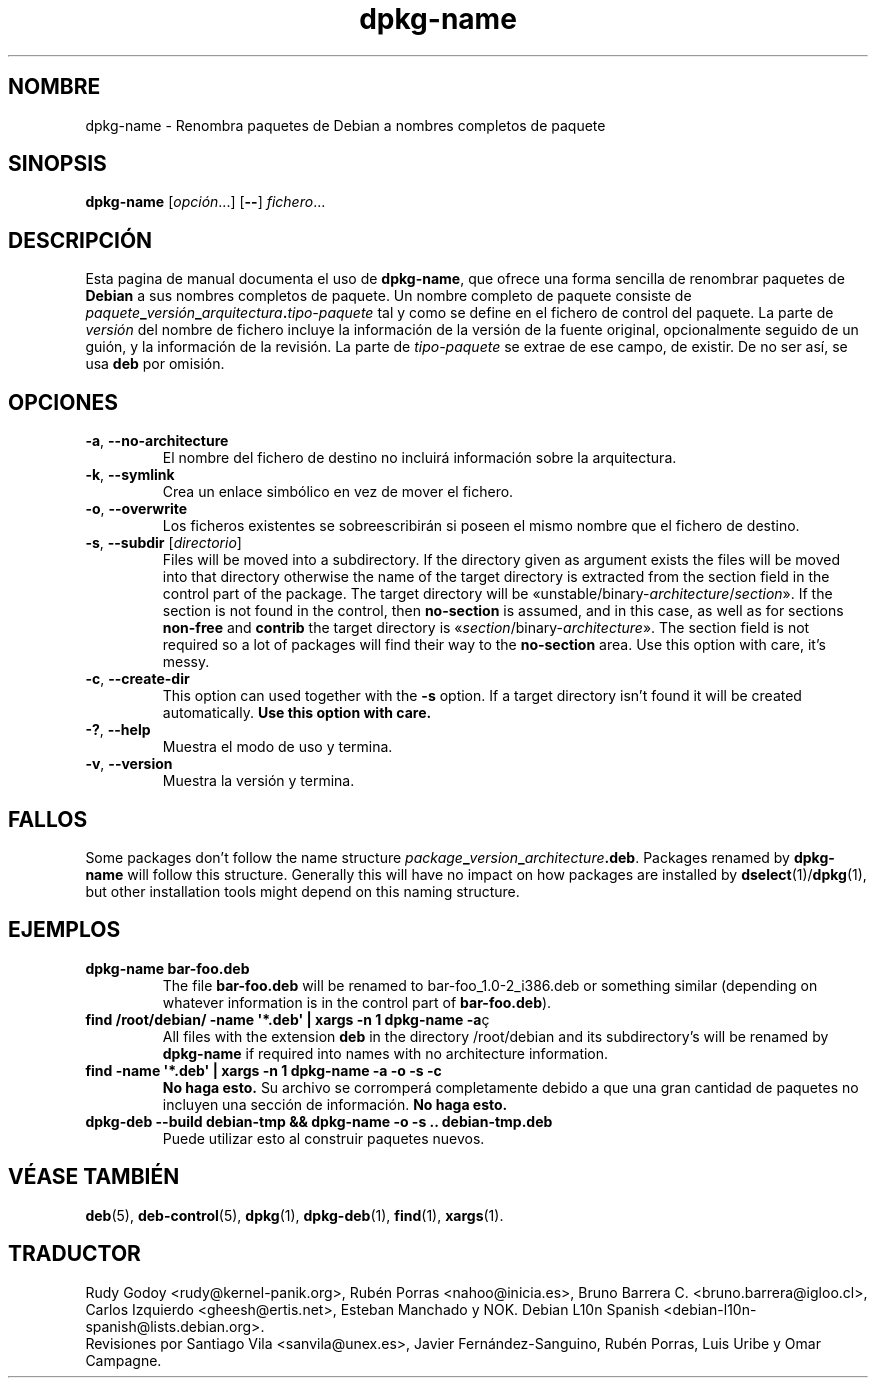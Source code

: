 .\" dpkg manual page - dpkg-name(1)
.\"
.\" Copyright © 1995-1996 Erick Branderhorst
.\" Copyright © 2007-2013, 2015 Guillem Jover <guillem@debian.org>
.\"
.\" This is free software; you can redistribute it and/or modify
.\" it under the terms of the GNU General Public License as published by
.\" the Free Software Foundation; either version 2 of the License, or
.\" (at your option) any later version.
.\"
.\" This is distributed in the hope that it will be useful,
.\" but WITHOUT ANY WARRANTY; without even the implied warranty of
.\" MERCHANTABILITY or FITNESS FOR A PARTICULAR PURPOSE.  See the
.\" GNU General Public License for more details.
.\"
.\" You should have received a copy of the GNU General Public License
.\" along with this program.  If not, see <https://www.gnu.org/licenses/>.
.
.\"*******************************************************************
.\"
.\" This file was generated with po4a. Translate the source file.
.\"
.\"*******************************************************************
.TH dpkg\-name 1 "15 de abril del 2012" "Proyecto Debian" "Herramientas de dpkg"
.SH NOMBRE
dpkg\-name \- Renombra paquetes de Debian a nombres completos de paquete
.
.SH SINOPSIS
\fBdpkg\-name\fP [\fIopción\fP...] [\fB\-\-\fP] \fIfichero\fP...
.
.SH DESCRIPCIÓN
.PP
Esta pagina de manual documenta el uso de \fBdpkg\-name\fP, que ofrece una forma
sencilla de renombrar paquetes de \fBDebian\fP a sus nombres completos de
paquete. Un nombre completo de paquete consiste de
\fIpaquete\fP\fB_\fP\fIversión\fP\fB_\fP\fIarquitectura\fP\fB.\fP\fItipo\-paquete\fP tal y como se
define en el fichero de control del paquete. La parte de \fIversión\fP del
nombre de fichero incluye la información de la versión de la fuente
original, opcionalmente seguido de un guión, y la información de la
revisión. La parte de \fItipo\-paquete\fP se extrae de ese campo, de existir. De
no ser así, se usa \fBdeb\fP por omisión.
.
.SH OPCIONES
.TP 
\fB\-a\fP, \fB\-\-no\-architecture\fP
El nombre del fichero de destino no incluirá información sobre la
arquitectura.
.TP 
\fB\-k\fP, \fB\-\-symlink\fP
Crea un enlace simbólico en vez de mover el fichero.
.TP 
\fB\-o\fP, \fB\-\-overwrite\fP
Los ficheros existentes se sobreescribirán si poseen el mismo nombre que el
fichero de destino.
.TP 
\fB\-s\fP, \fB\-\-subdir\fP [\fIdirectorio\fP]
Files will be moved into a subdirectory. If the directory given as argument
exists the files will be moved into that directory otherwise the name of the
target directory is extracted from the section field in the control part of
the package. The target directory will be
\(Founstable/binary\-\fIarchitecture\fP/\fIsection\fP\(Fc.  If the section is not
found in the control, then \fBno\-section\fP is assumed, and in this case, as
well as for sections \fBnon\-free\fP and \fBcontrib\fP the target directory is
\(Fo\fIsection\fP/binary\-\fIarchitecture\fP\(Fc.  The section field is not
required so a lot of packages will find their way to the \fBno\-section\fP
area.  Use this option with care, it's messy.
.TP 
\fB\-c\fP, \fB\-\-create\-dir\fP
This option can used together with the \fB\-s\fP option. If a target directory
isn't found it will be created automatically.  \fBUse this option with care.\fP
.TP 
\fB\-?\fP, \fB\-\-help\fP
Muestra el modo de uso y termina.
.TP 
\fB\-v\fP, \fB\-\-version\fP
Muestra la versión y termina.
.
.SH FALLOS
Some packages don't follow the name structure
\fIpackage\fP\fB_\fP\fIversion\fP\fB_\fP\fIarchitecture\fP\fB.deb\fP.  Packages renamed by
\fBdpkg\-name\fP will follow this structure. Generally this will have no impact
on how packages are installed by \fBdselect\fP(1)/\fBdpkg\fP(1), but other
installation tools might depend on this naming structure.
.
.SH EJEMPLOS
.TP 
\fBdpkg\-name bar\-foo.deb\fP
The file \fBbar\-foo.deb\fP will be renamed to bar\-foo_1.0\-2_i386.deb or
something similar (depending on whatever information is in the control part
of \fBbar\-foo.deb\fP).
.TP 
\fBfind /root/debian/ \-name \(aq*.deb\(aq | xargs \-n 1 dpkg\-name \-a\fPç
All files with the extension \fBdeb\fP in the directory /root/debian and its
subdirectory's will be renamed by \fBdpkg\-name\fP if required into names with
no architecture information.
.TP 
\fBfind \-name \(aq*.deb\(aq | xargs \-n 1 dpkg\-name \-a \-o \-s \-c\fP
\fBNo haga esto.\fP Su archivo se corromperá completamente debido a que una
gran cantidad de paquetes no incluyen una sección de información. \fBNo haga
esto.\fP
.TP 
\fBdpkg\-deb \-\-build debian\-tmp && dpkg\-name \-o \-s .. debian\-tmp.deb\fP
Puede utilizar esto al construir paquetes nuevos.
.
.SH "VÉASE TAMBIÉN"
\fBdeb\fP(5), \fBdeb\-control\fP(5), \fBdpkg\fP(1), \fBdpkg\-deb\fP(1), \fBfind\fP(1),
\fBxargs\fP(1).
.SH TRADUCTOR
Rudy Godoy <rudy@kernel\-panik.org>,
Rubén Porras <nahoo@inicia.es>,
Bruno Barrera C. <bruno.barrera@igloo.cl>,
Carlos Izquierdo <gheesh@ertis.net>,
Esteban Manchado y
NOK.
Debian L10n Spanish <debian\-l10n\-spanish@lists.debian.org>.
.br
Revisiones por Santiago Vila <sanvila@unex.es>,
Javier Fernández\-Sanguino, Rubén Porras,
Luis Uribe y Omar Campagne.
